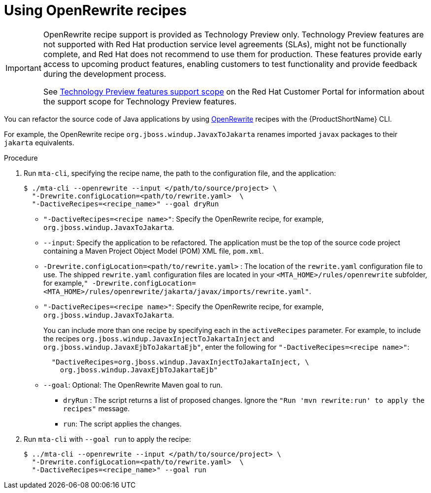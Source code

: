 // Module included in the following module:
//
// * docs/topics/cli-run

[id=using-openrewrite-recipes_{context}]
= Using OpenRewrite recipes

[IMPORTANT]
====
OpenRewrite recipe support is provided as Technology Preview only. Technology Preview features are not supported with Red Hat production service level agreements (SLAs), might not be functionally complete, and Red Hat does not recommend to use them for production. These features provide early access to upcoming product features, enabling customers to test functionality and provide feedback during the development process.

See link:{KBArticleTechnologyPreview}[Technology Preview features support scope] on the Red&nbsp;Hat Customer Portal for information about the support scope for Technology Preview features.
====

You can refactor the source code of Java applications by using link:https://docs.openrewrite.org/[OpenRewrite] recipes with the {ProductShortName} CLI.

For example, the OpenRewrite recipe `org.jboss.windup.JavaxToJakarta` renames imported `javax` packages to their `jakarta` equivalents.

.Procedure

. Run `mta-cli`, specifying the recipe name, the path to the configuration file, and the application:
+
[source,terminal]
----
$ ./mta-cli --openrewrite --input </path/to/source/project> \
  "-Drewrite.configLocation=<path/to/rewrite.yaml>  \
  "-DactiveRecipes=<recipe_name>" --goal dryRun
----

* `"-DactiveRecipes=<recipe name>"`: Specify the OpenRewrite recipe, for example, `org.jboss.windup.JavaxToJakarta`.

* `--input`: Specify the application to be refactored.  The application must be the top of the source code project containing a Maven Project Object Model (POM) XML file, `pom.xml`.

* `-Drewrite.configLocation=<path/to/rewrite.yaml>` : The location of the `rewrite.yaml` configuration file to use.
 The shipped `rewrite.yaml` configuration files are located in your
`<MTA_HOME>/rules/openrewrite` subfolder, for example,`" -Drewrite.configLocation=<MTA_HOME>/rules/openrewrite/jakarta/javax/imports/rewrite.yaml"`.

* `"-DactiveRecipes=<recipe name>"`: Specify the OpenRewrite recipe, for example, `org.jboss.windup.JavaxToJakarta`.
+
You can include more than one recipe by specifying each in the `activeRecipes` parameter. For example, to include the recipes `org.jboss.windup.JavaxInjectToJakartaInject` and `org.jboss.windup.JavaxEjbToJakartaEjb"`, enter the following for `"-DactiveRecipes=<recipe name>"`:
+
[source, terminal]
----
  "DactiveRecipes=org.jboss.windup.JavaxInjectToJakartaInject, \
    org.jboss.windup.JavaxEjbToJakartaEjb"
----

* `--goal`: Optional: The OpenRewrite Maven goal to run.
** `dryRun` : The script returns a list of proposed changes. Ignore the `"Run 'mvn rewrite:run' to apply the recipes"` message.
** `run`: The script applies the changes.

. Run `mta-cli` with `--goal run` to apply the recipe:
+
[source,terminal]
----
$ ../mta-cli --openrewrite --input </path/to/source/project> \
  "-Drewrite.configLocation=<path/to/rewrite.yaml>  \
  "-DactiveRecipes=<recipe_name>" --goal run
----
